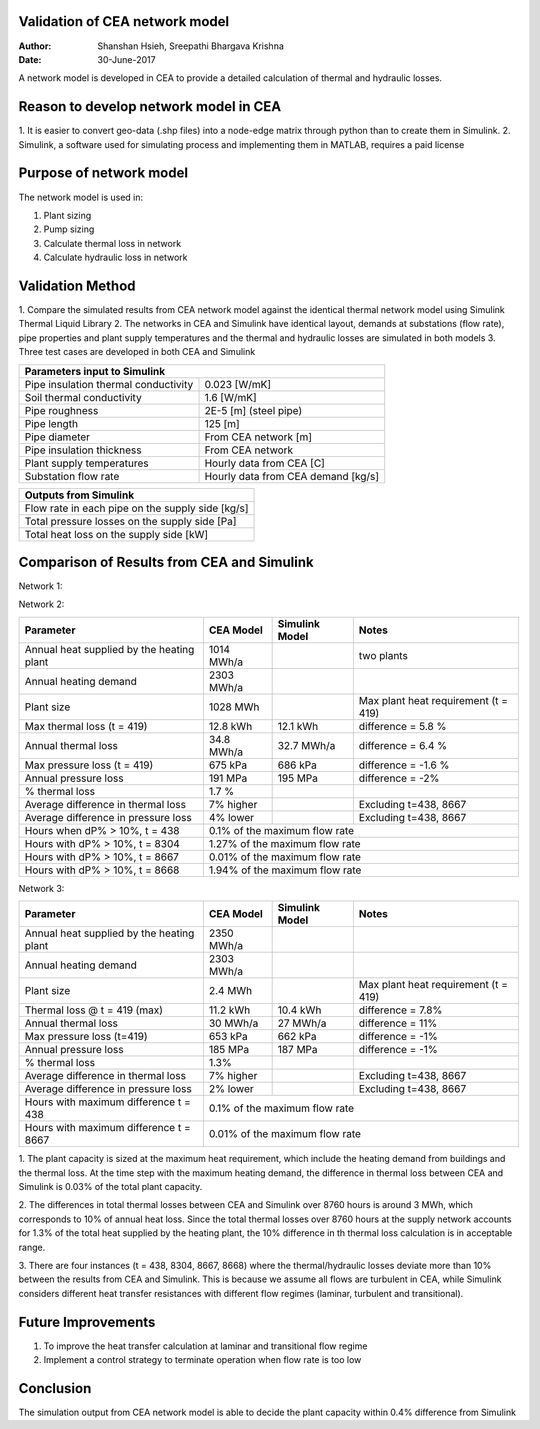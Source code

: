 Validation of CEA network model
===============================

:Author: Shanshan Hsieh, Sreepathi Bhargava Krishna
:Date: 30-June-2017

A network model is developed in CEA to provide a detailed calculation of thermal and hydraulic losses.

Reason to develop network model in CEA
======================================

1. It is easier to convert geo-data (.shp files) into a node-edge matrix through python than to
create them in Simulink.
2. Simulink, a software used for simulating process and implementing them in MATLAB, requires a
paid license

Purpose of network model
========================

The network model is used in:

1. Plant sizing
2. Pump sizing
3. Calculate thermal loss in network
4. Calculate hydraulic loss in network

Validation Method
=================

1. Compare the simulated results from CEA network model against the identical thermal network
model using Simulink Thermal Liquid Library
2. The networks in CEA and Simulink have identical layout, demands at substations (flow rate),
pipe properties and plant supply temperatures and the thermal and hydraulic losses are simulated
in both models
3. Three test cases are developed in both CEA and Simulink

+------------------------------------------------------------------+
| Parameters input to Simulink                                     |
+======================================+===========================+
| Pipe insulation thermal conductivity | 0.023 [W/mK]              |
+--------------------------------------+---------------------------+
| Soil thermal conductivity            | 1.6 [W/mK]                |
+--------------------------------------+---------------------------+
| Pipe roughness                       | 2E-5 [m] (steel pipe)     |
+--------------------------------------+---------------------------+
| Pipe length                          | 125 [m]                   |
+--------------------------------------+---------------------------+
| Pipe diameter                        | From CEA network [m]      |
+--------------------------------------+---------------------------+
| Pipe insulation thickness            | From CEA network          |
+--------------------------------------+---------------------------+
| Plant supply temperatures            | Hourly data from CEA [C]  |
+--------------------------------------+---------------------------+
| Substation flow rate                 | Hourly data from CEA      |
|                                      | demand [kg/s]             |
+--------------------------------------+---------------------------+


+--------------------------------------------------+
| Outputs from Simulink                            |
+==================================================+
| Flow rate in each pipe on the supply side [kg/s] |
+--------------------------------------------------+
| Total pressure losses on the supply side [Pa]    |
+--------------------------------------------------+
| Total heat loss on the supply side [kW]          |
+--------------------------------------------------+


Comparison of Results from CEA and Simulink
===========================================

Network 1:

+-------------------------------------------+------------+----------------+-----------------------+
| Parameter                                 | CEA Model  | Simulink Model | Notes                 |
+===========================================+============+================+=======================+
| Annual heat supplied by the heating plant | 2685 MWh/a |                |                       |
+-------------------------------------------+------------+----------------+-----------------------+
| Annual heating demand                     | 2303 MWh/a |                |                       |
+-------------------------------------------+------------+----------------+-----------------------+
| Plant size                                | 2.7 MWh    |                | Max plant heat        |
|                                           |            |                | requirement (t = 419) |
+-------------------------------------------+------------+----------------+-----------------------+
| Max thermal loss (t = 419)                | 12.8 kWh   | 12.1 kWh       | difference = 6%       |
+-------------------------------------------+------------+----------------+-----------------------+
| Annual thermal loss                       | 34 MWh/a   | 32 MWh/a       | difference = 6.4%     |
+-------------------------------------------+------------+----------------+-----------------------+
| Max pressure loss (t = 419)               | 676 kPa    | 686 kPa        | difference = -1.5%     |
+-------------------------------------------+------------+----------------+-----------------------+
| Annual pressure loss                      | 192 MPa    | 195 MPa        | difference = -1%      |
+-------------------------------------------+------------+----------------+-----------------------+
| % thermal loss                            | 1.3%       |                |                       |
+-------------------------------------------+------------+----------------+-----------------------+
| Average difference in thermal loss        | 7% higher  |                | Excluding t=438, 8667 |
+-------------------------------------------+------------+----------------+-----------------------+
| Average difference in pressure loss       | 2% lower   |                | Excluding t=438, 8667 |
+-------------------------------------------+------------+----------------+-----------------------+
| Hours when dP% > 10%,  t = 438            | 0.1% of the maximum flow rate                       |
+-------------------------------------------+-----------------------------------------------------+
| Hours with dP% > 10%, t = 8304            | 1.27% of the maximum flow rate                      |
+-------------------------------------------+-----------------------------------------------------+
| Hours with dP% > 10%, t = 8667            | 0.01% of the maximum flow rate                      |
+-------------------------------------------+-----------------------------------------------------+
| Hours with dP% > 10%, t = 8668            | 1.94% of the maximum flow rate                      |
+-------------------------------------------+-----------------------------------------------------+

Network 2:

+-------------------------------------------+------------+----------------+-----------------------+
| Parameter                                 | CEA Model  | Simulink Model | Notes                 |
+===========================================+============+================+=======================+
| Annual heat supplied by the heating plant | 1014 MWh/a |                | two plants            |
+-------------------------------------------+------------+----------------+-----------------------+
| Annual heating demand                     | 2303 MWh/a |                |                       |
+-------------------------------------------+------------+----------------+-----------------------+
| Plant size                                | 1028 MWh   |                | Max plant heat        |
|                                           |            |                | requirement (t = 419) |
+-------------------------------------------+------------+----------------+-----------------------+
| Max thermal loss (t = 419)                | 12.8 kWh   |   12.1 kWh     | difference = 5.8 %    |
+-------------------------------------------+------------+----------------+-----------------------+
| Annual thermal loss                       | 34.8 MWh/a |   32.7 MWh/a   | difference = 6.4 %    |
+-------------------------------------------+------------+----------------+-----------------------+
| Max pressure loss (t = 419)               | 675 kPa    |   686 kPa      | difference = -1.6 %   |
+-------------------------------------------+------------+----------------+-----------------------+
| Annual pressure loss                      | 191 MPa    |   195 MPa      | difference = -2%      |
+-------------------------------------------+------------+----------------+-----------------------+
| % thermal loss                            | 1.7 %      |                |                       |
+-------------------------------------------+------------+----------------+-----------------------+
| Average difference in thermal loss        | 7% higher  |                | Excluding t=438, 8667 |
+-------------------------------------------+------------+----------------+-----------------------+
| Average difference in pressure loss       | 4% lower   |                | Excluding t=438, 8667 |
+-------------------------------------------+------------+----------------+-----------------------+
| Hours when dP% > 10%,  t = 438            | 0.1% of the maximum flow rate                       |
+-------------------------------------------+-----------------------------------------------------+
| Hours with dP% > 10%, t = 8304            | 1.27% of the maximum flow rate                      |
+-------------------------------------------+-----------------------------------------------------+
| Hours with dP% > 10%, t = 8667            | 0.01% of the maximum flow rate                      |
+-------------------------------------------+-----------------------------------------------------+
| Hours with dP% > 10%, t = 8668            | 1.94% of the maximum flow rate                      |
+-------------------------------------------+-----------------------------------------------------+

Network 3:

+-------------------------------------------+------------+----------------+-----------------------+
| Parameter                                 | CEA Model  | Simulink Model | Notes                 |
+===========================================+============+================+=======================+
| Annual heat supplied by the heating plant | 2350 MWh/a |                |                       |
+-------------------------------------------+------------+----------------+-----------------------+
| Annual heating demand                     | 2303 MWh/a |                |                       |
+-------------------------------------------+------------+----------------+-----------------------+
| Plant size                                | 2.4 MWh    |                | Max plant heat        |
|                                           |            |                | requirement (t = 419) |
+-------------------------------------------+------------+----------------+-----------------------+
| Thermal loss @ t = 419 (max)              | 11.2 kWh   | 10.4 kWh       | difference = 7.8%     |
+-------------------------------------------+------------+----------------+-----------------------+
| Annual thermal loss                       | 30 MWh/a   | 27 MWh/a       | difference = 11%      |
+-------------------------------------------+------------+----------------+-----------------------+
| Max pressure loss  (t=419)                | 653 kPa    | 662 kPa        | difference = -1%      |
+-------------------------------------------+------------+----------------+-----------------------+
| Annual pressure loss                      | 185 MPa    | 187 MPa        | difference = -1%      |
+-------------------------------------------+------------+----------------+-----------------------+
| % thermal loss                            | 1.3%       |                |                       |
+-------------------------------------------+------------+----------------+-----------------------+
| Average difference in thermal loss        | 7% higher  |                | Excluding t=438, 8667 |
+-------------------------------------------+------------+----------------+-----------------------+
| Average difference in pressure loss       | 2% lower   |                | Excluding t=438, 8667 |
+-------------------------------------------+------------+----------------+-----------------------+
| Hours with maximum difference t = 438     | 0.1% of the maximum flow rate                       |
+-------------------------------------------+-----------------------------------------------------+
| Hours with maximum difference t = 8667    | 0.01% of the maximum flow rate                      |
+-------------------------------------------+-----------------------------------------------------+


1. The plant capacity is sized at the maximum heat requirement, which include the heating demand
from buildings and the thermal loss. At the time step with the maximum heating demand, the difference
in thermal loss between CEA and Simulink is 0.03% of the total plant capacity.

2. The differences in total thermal losses between CEA and Simulink over 8760 hours is around 3 MWh,
which corresponds to 10% of annual heat loss. Since the total thermal losses over 8760 hours at the
supply network accounts for 1.3% of the total heat supplied by the heating plant, the 10% difference
in th thermal loss calculation is in acceptable range.

3. There are four instances (t = 438, 8304, 8667, 8668) where the thermal/hydraulic losses deviate
more than 10% between the results from CEA and Simulink. This is because we assume all flows are
turbulent in CEA, while Simulink considers different heat transfer resistances with different flow
regimes (laminar, turbulent and transitional).

.. figure:: network1.png


.. figure:: network2.png


.. figure:: network3.png



Future Improvements
===================

1. To improve the heat transfer calculation at laminar and transitional flow regime
2. Implement a control strategy to terminate operation when flow rate is too low

Conclusion
==========

The simulation output from CEA network model is able to decide the plant capacity within 0.4%
difference from Simulink